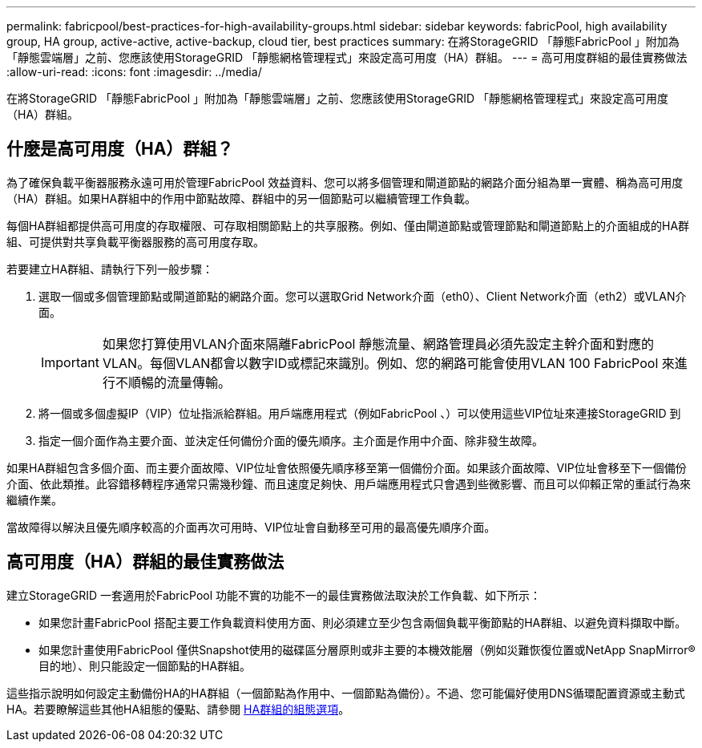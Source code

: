 ---
permalink: fabricpool/best-practices-for-high-availability-groups.html 
sidebar: sidebar 
keywords: fabricPool, high availability group, HA group, active-active, active-backup, cloud tier, best practices 
summary: 在將StorageGRID 「靜態FabricPool 」附加為「靜態雲端層」之前、您應該使用StorageGRID 「靜態網格管理程式」來設定高可用度（HA）群組。 
---
= 高可用度群組的最佳實務做法
:allow-uri-read: 
:icons: font
:imagesdir: ../media/


[role="lead"]
在將StorageGRID 「靜態FabricPool 」附加為「靜態雲端層」之前、您應該使用StorageGRID 「靜態網格管理程式」來設定高可用度（HA）群組。



== 什麼是高可用度（HA）群組？

為了確保負載平衡器服務永遠可用於管理FabricPool 效益資料、您可以將多個管理和閘道節點的網路介面分組為單一實體、稱為高可用度（HA）群組。如果HA群組中的作用中節點故障、群組中的另一個節點可以繼續管理工作負載。

每個HA群組都提供高可用度的存取權限、可存取相關節點上的共享服務。例如、僅由閘道節點或管理節點和閘道節點上的介面組成的HA群組、可提供對共享負載平衡器服務的高可用度存取。

若要建立HA群組、請執行下列一般步驟：

. 選取一個或多個管理節點或閘道節點的網路介面。您可以選取Grid Network介面（eth0）、Client Network介面（eth2）或VLAN介面。
+

IMPORTANT: 如果您打算使用VLAN介面來隔離FabricPool 靜態流量、網路管理員必須先設定主幹介面和對應的VLAN。每個VLAN都會以數字ID或標記來識別。例如、您的網路可能會使用VLAN 100 FabricPool 來進行不順暢的流量傳輸。

. 將一個或多個虛擬IP（VIP）位址指派給群組。用戶端應用程式（例如FabricPool 、）可以使用這些VIP位址來連接StorageGRID 到
. 指定一個介面作為主要介面、並決定任何備份介面的優先順序。主介面是作用中介面、除非發生故障。


如果HA群組包含多個介面、而主要介面故障、VIP位址會依照優先順序移至第一個備份介面。如果該介面故障、VIP位址會移至下一個備份介面、依此類推。此容錯移轉程序通常只需幾秒鐘、而且速度足夠快、用戶端應用程式只會遇到些微影響、而且可以仰賴正常的重試行為來繼續作業。

當故障得以解決且優先順序較高的介面再次可用時、VIP位址會自動移至可用的最高優先順序介面。



== 高可用度（HA）群組的最佳實務做法

建立StorageGRID 一套適用於FabricPool 功能不實的功能不一的最佳實務做法取決於工作負載、如下所示：

* 如果您計畫FabricPool 搭配主要工作負載資料使用方面、則必須建立至少包含兩個負載平衡節點的HA群組、以避免資料擷取中斷。
* 如果您計畫使用FabricPool 僅供Snapshot使用的磁碟區分層原則或非主要的本機效能層（例如災難恢復位置或NetApp SnapMirror®目的地）、則只能設定一個節點的HA群組。


這些指示說明如何設定主動備份HA的HA群組（一個節點為作用中、一個節點為備份）。不過、您可能偏好使用DNS循環配置資源或主動式HA。若要瞭解這些其他HA組態的優點、請參閱 xref:../admin/configuration-options-for-ha-groups.adoc[HA群組的組態選項]。
